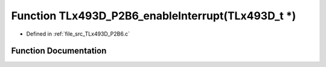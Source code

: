 .. _exhale_function__t_lx493_d___p2_b6_8c_1adf4d22b043b6fe8b9e7b3bb3f9aefc63:

Function TLx493D_P2B6_enableInterrupt(TLx493D_t \*)
===================================================

- Defined in :ref:`file_src_TLx493D_P2B6.c`


Function Documentation
----------------------


.. doxygenfunction:: TLx493D_P2B6_enableInterrupt(TLx493D_t *)
   :project: XENSIV 3D Magnetic Sensors Arduino Library